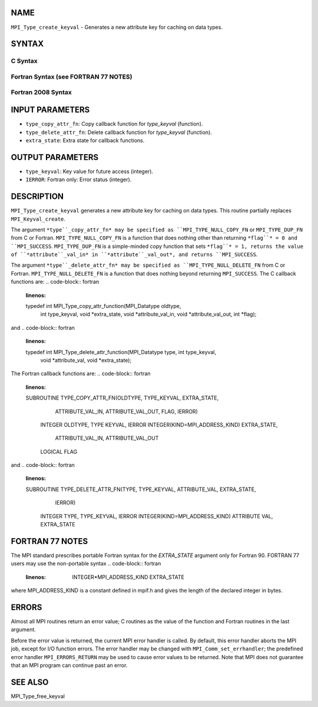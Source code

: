 NAME
----

``MPI_Type_create_keyval`` - Generates a new attribute key for caching
on data types.

SYNTAX
------

C Syntax
~~~~~~~~
.. code-block:: c
   :linenos:

   #include <mpi.h>
   int MPI_Type_create_keyval(MPI_Type_copy_attr_function *type_copy_attr_fn,
   	MPI_Type_delete_attr_function *type_delete_attr_fn,
   	int *type_keyval, void *extra_state)

Fortran Syntax (see FORTRAN 77 NOTES)
~~~~~~~~~~~~~~~~~~~~~~~~~~~~~~~~~~~~~
.. code-block:: c
   :linenos:

   USE MPI
   ! or the older form: INCLUDE 'mpif.h'
   MPI_TYPE_CREATE_KEYVAL(TYPE_COPY_ATTR_FN, TYPE_DELETE_ATTR_FN,
   		TYPE_KEYVAL, EXTRA_STATE, IERROR)
   	EXTERNAL TYPE_COPY_ATTR_FN, TYPE_DELETE_ATTR_FN
   	INTEGER	TYPE_KEYVAL, IERROR 
   	INTEGER(KIND=MPI_ADDRESS_KIND) EXTRA_STATE

Fortran 2008 Syntax
~~~~~~~~~~~~~~~~~~~
.. code-block:: fortran
   :linenos:

   USE mpi_f08
   MPI_Type_create_keyval(type_copy_attr_fn, type_delete_attr_fn, type_keyval,
   		extra_state, ierror)
   	PROCEDURE(MPI_Type_copy_attr_function) :: type_copy_attr_fn
   	PROCEDURE(MPI_Type_delete_attr_function) :: type_delete_attr_fn
   	INTEGER, INTENT(OUT) :: type_keyval
   	INTEGER(KIND=MPI_ADDRESS_KIND), INTENT(IN) :: extra_state
   	INTEGER, OPTIONAL, INTENT(OUT) :: ierror

INPUT PARAMETERS
----------------
* ``type_copy_attr_fn``: Copy callback function for *type_keyval* (function).
* ``type_delete_attr_fn``: Delete callback function for *type_keyval* (function).
* ``extra_state``: Extra state for callback functions.

OUTPUT PARAMETERS
-----------------
* ``type_keyval``: Key value for future access (integer).
* ``IERROR``: Fortran only: Error status (integer).

DESCRIPTION
-----------

``MPI_Type_create_keyval`` generates a new attribute key for caching on data
types. This routine partially replaces ``MPI_Keyval_create``.

The argument ``*type``_copy_attr_fn* may be specified as
``MPI_TYPE_NULL_COPY_FN`` or ``MPI_TYPE_DUP_FN`` from C or Fortran.
``MPI_TYPE_NULL_COPY_FN`` is a function that does nothing other than
returning ``*flag``* = 0 and ``MPI_SUCCESS``. ``MPI_TYPE_DUP_FN`` is a simple-minded
copy function that sets ``*flag``* = 1, returns the value of
``*attribute``_val_in* in ``*attribute``_val_out*, and returns ``MPI_SUCCESS``.

The argument ``*type``_delete_attr_fn* may be specified as
``MPI_TYPE_NULL_DELETE_FN`` from C or Fortran. ``MPI_TYPE_NULL_DELETE_FN`` is a
function that does nothing beyond returning ``MPI_SUCCESS``. The C callback
functions are:
.. code-block:: fortran
   :linenos:

   typedef int MPI_Type_copy_attr_function(MPI_Datatype oldtype,
               int type_keyval, void *extra_state, void *attribute_val_in,
               void *attribute_val_out, int *flag);

and
.. code-block:: fortran
   :linenos:

   typedef int MPI_Type_delete_attr_function(MPI_Datatype type, int type_keyval,
                void *attribute_val, void *extra_state);

The Fortran callback functions are:
.. code-block:: fortran
   :linenos:

   SUBROUTINE TYPE_COPY_ATTR_FN(OLDTYPE, TYPE_KEYVAL, EXTRA_STATE,
                ATTRIBUTE_VAL_IN, ATTRIBUTE_VAL_OUT, FLAG, IERROR)
       INTEGER OLDTYPE, TYPE KEYVAL, IERROR
       INTEGER(KIND=MPI_ADDRESS_KIND) EXTRA_STATE,
           ATTRIBUTE_VAL_IN, ATTRIBUTE_VAL_OUT
       LOGICAL FLAG

and
.. code-block:: fortran
   :linenos:

   SUBROUTINE TYPE_DELETE_ATTR_FN(TYPE, TYPE_KEYVAL, ATTRIBUTE_VAL, EXTRA_STATE,
                IERROR)
       INTEGER TYPE, TYPE_KEYVAL, IERROR
       INTEGER(KIND=MPI_ADDRESS_KIND) ATTRIBUTE VAL, EXTRA_STATE

FORTRAN 77 NOTES
----------------

The MPI standard prescribes portable Fortran syntax for the
*EXTRA_STATE* argument only for Fortran 90. FORTRAN 77 users may use the
non-portable syntax
.. code-block:: fortran
   :linenos:

        INTEGER*MPI_ADDRESS_KIND EXTRA_STATE

where MPI_ADDRESS_KIND is a constant defined in mpif.h and gives the
length of the declared integer in bytes.

ERRORS
------

Almost all MPI routines return an error value; C routines as the value
of the function and Fortran routines in the last argument.

Before the error value is returned, the current MPI error handler is
called. By default, this error handler aborts the MPI job, except for
I/O function errors. The error handler may be changed with
``MPI_Comm_set_errhandler``; the predefined error handler ``MPI_ERRORS_RETURN``
may be used to cause error values to be returned. Note that MPI does not
guarantee that an MPI program can continue past an error.

SEE ALSO
--------

MPI_Type_free_keyval
